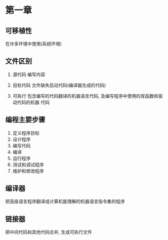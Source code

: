* 第一章

** 可移植性
   在许多环境中使用(系统环境)

** 文件区别
   1. 源代码
      编写内容
   2. 目标代码
      文件缺失启动代码(编译器生成的代码)
      # 编译器生成目标代码 -> 链接器链接库代码及启动代码 -> 可执行代码
   3. 可执行
      包含编写的代码翻译的机器语言代码, 及编写程序中使用的库函数和驱动代码的机器
      代码
   
** 编程主要步骤
   1. 定义程序目标
   2. 设计程序
   3. 编写代码
   4. 编译
   5. 运行程序
   6. 测试和调试程序
   7. 维护和修改程序

** 编译器
   把高级语言程序翻译成计算机能理解的机器语言指令集的程序

** 链接器
   把中间代码和其他代码合并, 生成可执行文件
